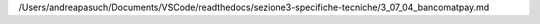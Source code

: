 /Users/andreapasuch/Documents/VSCode/readthedocs/sezione3-specifiche-tecniche/3_07_04_bancomatpay.md
